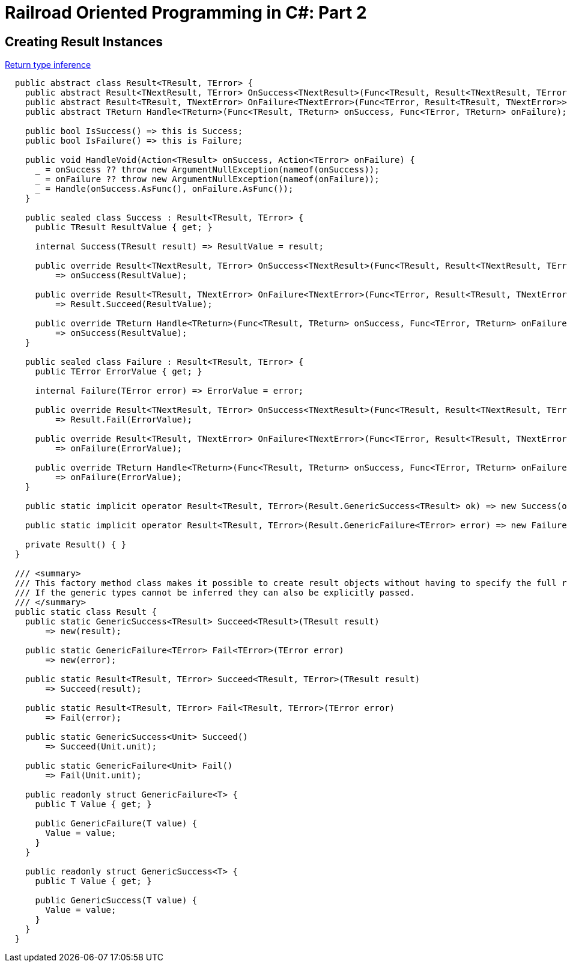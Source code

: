 = Railroad Oriented Programming in C#: Part 2

## Creating Result Instances

https://tyrrrz.me/blog/return-type-inference[Return type inference]


[source,cs]
....
  public abstract class Result<TResult, TError> {
    public abstract Result<TNextResult, TError> OnSuccess<TNextResult>(Func<TResult, Result<TNextResult, TError>> onSuccess);
    public abstract Result<TResult, TNextError> OnFailure<TNextError>(Func<TError, Result<TResult, TNextError>> onFailure);
    public abstract TReturn Handle<TReturn>(Func<TResult, TReturn> onSuccess, Func<TError, TReturn> onFailure);

    public bool IsSuccess() => this is Success;
    public bool IsFailure() => this is Failure;

    public void HandleVoid(Action<TResult> onSuccess, Action<TError> onFailure) {
      _ = onSuccess ?? throw new ArgumentNullException(nameof(onSuccess));
      _ = onFailure ?? throw new ArgumentNullException(nameof(onFailure));
      _ = Handle(onSuccess.AsFunc(), onFailure.AsFunc());
    }

    public sealed class Success : Result<TResult, TError> {
      public TResult ResultValue { get; }

      internal Success(TResult result) => ResultValue = result;

      public override Result<TNextResult, TError> OnSuccess<TNextResult>(Func<TResult, Result<TNextResult, TError>> onSuccess)
          => onSuccess(ResultValue);

      public override Result<TResult, TNextError> OnFailure<TNextError>(Func<TError, Result<TResult, TNextError>> onFailure)
          => Result.Succeed(ResultValue);

      public override TReturn Handle<TReturn>(Func<TResult, TReturn> onSuccess, Func<TError, TReturn> onFailure)
          => onSuccess(ResultValue);
    }

    public sealed class Failure : Result<TResult, TError> {
      public TError ErrorValue { get; }

      internal Failure(TError error) => ErrorValue = error;

      public override Result<TNextResult, TError> OnSuccess<TNextResult>(Func<TResult, Result<TNextResult, TError>> onSuccess)
          => Result.Fail(ErrorValue);

      public override Result<TResult, TNextError> OnFailure<TNextError>(Func<TError, Result<TResult, TNextError>> onFailure)
          => onFailure(ErrorValue);

      public override TReturn Handle<TReturn>(Func<TResult, TReturn> onSuccess, Func<TError, TReturn> onFailure)
          => onFailure(ErrorValue);
    }

    public static implicit operator Result<TResult, TError>(Result.GenericSuccess<TResult> ok) => new Success(ok.Value);

    public static implicit operator Result<TResult, TError>(Result.GenericFailure<TError> error) => new Failure(error.Value);

    private Result() { }
  }

  /// <summary>
  /// This factory method class makes it possible to create result objects without having to specify the full result type explicitly.
  /// If the generic types cannot be inferred they can also be explicitly passed.
  /// </summary>
  public static class Result {
    public static GenericSuccess<TResult> Succeed<TResult>(TResult result)
        => new(result);

    public static GenericFailure<TError> Fail<TError>(TError error)
        => new(error);

    public static Result<TResult, TError> Succeed<TResult, TError>(TResult result)
        => Succeed(result);

    public static Result<TResult, TError> Fail<TResult, TError>(TError error)
        => Fail(error);

    public static GenericSuccess<Unit> Succeed()
        => Succeed(Unit.unit);

    public static GenericFailure<Unit> Fail()
        => Fail(Unit.unit);

    public readonly struct GenericFailure<T> {
      public T Value { get; }

      public GenericFailure(T value) {
        Value = value;
      }
    }

    public readonly struct GenericSuccess<T> {
      public T Value { get; }

      public GenericSuccess(T value) {
        Value = value;
      }
    }
  }
....

